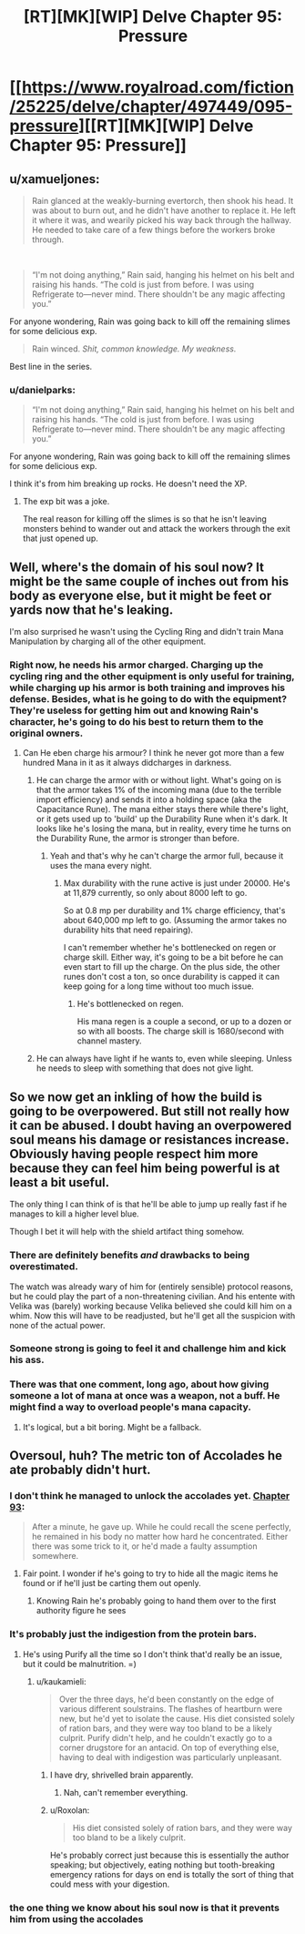 #+TITLE: [RT][MK][WIP] Delve Chapter 95: Pressure

* [[https://www.royalroad.com/fiction/25225/delve/chapter/497449/095-pressure][[RT][MK][WIP] Delve Chapter 95: Pressure]]
:PROPERTIES:
:Author: danielparks
:Score: 72
:DateUnix: 1589692031.0
:DateShort: 2020-May-17
:END:

** u/xamueljones:
#+begin_quote
  Rain glanced at the weakly-burning evertorch, then shook his head. It was about to burn out, and he didn't have another to replace it. He left it where it was, and wearily picked his way back through the hallway. He needed to take care of a few things before the workers broke through.
#+end_quote

​

#+begin_quote
  “I'm not doing anything,” Rain said, hanging his helmet on his belt and raising his hands. “The cold is just from before. I was using Refrigerate to---never mind. There shouldn't be any magic affecting you.”
#+end_quote

For anyone wondering, Rain was going back to kill off the remaining slimes for some delicious exp.

#+begin_quote
  Rain winced. /Shit, common knowledge. My weakness./
#+end_quote

Best line in the series.
:PROPERTIES:
:Author: xamueljones
:Score: 24
:DateUnix: 1589696860.0
:DateShort: 2020-May-17
:END:

*** u/danielparks:
#+begin_quote

  #+begin_quote
    “I'm not doing anything,” Rain said, hanging his helmet on his belt and raising his hands. “The cold is just from before. I was using Refrigerate to---never mind. There shouldn't be any magic affecting you.”
  #+end_quote

  For anyone wondering, Rain was going back to kill off the remaining slimes for some delicious exp.
#+end_quote

I think it's from him breaking up rocks. He doesn't need the XP.
:PROPERTIES:
:Author: danielparks
:Score: 7
:DateUnix: 1589698541.0
:DateShort: 2020-May-17
:END:

**** The exp bit was a joke.

The real reason for killing off the slimes is so that he isn't leaving monsters behind to wander out and attack the workers through the exit that just opened up.
:PROPERTIES:
:Author: xamueljones
:Score: 17
:DateUnix: 1589717887.0
:DateShort: 2020-May-17
:END:


** Well, where's the domain of his soul now? It might be the same couple of inches out from his body as everyone else, but it might be feet or yards now that he's leaking.

I'm also surprised he wasn't using the Cycling Ring and didn't train Mana Manipulation by charging all of the other equipment.
:PROPERTIES:
:Author: ulyssessword
:Score: 14
:DateUnix: 1589693488.0
:DateShort: 2020-May-17
:END:

*** Right now, he needs his armor charged. Charging up the cycling ring and the other equipment is only useful for training, while charging up his armor is both training and improves his defense. Besides, what is he going to do with the equipment? They're useless for getting him out and knowing Rain's character, he's going to do his best to return them to the original owners.
:PROPERTIES:
:Author: xamueljones
:Score: 15
:DateUnix: 1589697075.0
:DateShort: 2020-May-17
:END:

**** Can He eben charge his armour? I think he never got more than a few hundred Mana in it as it always didcharges in darkness.
:PROPERTIES:
:Author: Agasthenes
:Score: 2
:DateUnix: 1589707028.0
:DateShort: 2020-May-17
:END:

***** He can charge the armor with or without light. What's going on is that the armor takes 1% of the incoming mana (due to the terrible import efficiency) and sends it into a holding space (aka the Capacitance Rune). The mana either stays there while there's light, or it gets used up to 'build' up the Durability Rune when it's dark. It looks like he's losing the mana, but in reality, every time he turns on the Durability Rune, the armor is stronger than before.
:PROPERTIES:
:Author: xamueljones
:Score: 14
:DateUnix: 1589718063.0
:DateShort: 2020-May-17
:END:

****** Yeah and that's why he can't charge the armor full, because it uses the mana every night.
:PROPERTIES:
:Author: Agasthenes
:Score: 6
:DateUnix: 1589728790.0
:DateShort: 2020-May-17
:END:

******* Max durability with the rune active is just under 20000. He's at 11,879 currently, so only about 8000 left to go.

So at 0.8 mp per durability and 1% charge efficiency, that's about 640,000 mp left to go. (Assuming the armor takes no durability hits that need repairing).

I can't remember whether he's bottlenecked on regen or charge skill. Either way, it's going to be a bit before he can even start to fill up the charge. On the plus side, the other runes don't cost a ton, so once durability is capped it can keep going for a long time without too much issue.
:PROPERTIES:
:Author: ricree
:Score: 7
:DateUnix: 1589751837.0
:DateShort: 2020-May-18
:END:

******** He's bottlenecked on regen.

His mana regen is a couple a second, or up to a dozen or so with all boosts. The charge skill is 1680/second with channel mastery.
:PROPERTIES:
:Author: ulyssessword
:Score: 8
:DateUnix: 1589756183.0
:DateShort: 2020-May-18
:END:


***** He can always have light if he wants to, even while sleeping. Unless he needs to sleep with something that does not give light.
:PROPERTIES:
:Author: kaukamieli
:Score: 2
:DateUnix: 1589712522.0
:DateShort: 2020-May-17
:END:


** So we now get an inkling of how the build is going to be overpowered. But still not really how it can be abused. I doubt having an overpowered soul means his damage or resistances increase. Obviously having people respect him more because they can feel him being powerful is at least a bit useful.

The only thing I can think of is that he'll be able to jump up really fast if he manages to kill a higher level blue.

Though I bet it will help with the shield artifact thing somehow.
:PROPERTIES:
:Author: Watchful1
:Score: 11
:DateUnix: 1589693703.0
:DateShort: 2020-May-17
:END:

*** There are definitely benefits /and/ drawbacks to being overestimated.

The watch was already wary of him for (entirely sensible) protocol reasons, but he could play the part of a non-threatening civilian. And his entente with Velika was (barely) working because Velika believed she could kill him on a whim. Now this will have to be readjusted, but he'll get all the suspicion with none of the actual power.
:PROPERTIES:
:Author: Roxolan
:Score: 7
:DateUnix: 1589736625.0
:DateShort: 2020-May-17
:END:


*** Someone strong is going to feel it and challenge him and kick his ass.
:PROPERTIES:
:Author: kaukamieli
:Score: 6
:DateUnix: 1589712593.0
:DateShort: 2020-May-17
:END:


*** There was that one comment, long ago, about how giving someone a lot of mana at once was a weapon, not a buff. He might find a way to overload people's mana capacity.
:PROPERTIES:
:Author: WalterTFD
:Score: 2
:DateUnix: 1589859929.0
:DateShort: 2020-May-19
:END:

**** It's logical, but a bit boring. Might be a fallback.
:PROPERTIES:
:Author: Kaiern9
:Score: 1
:DateUnix: 1589884651.0
:DateShort: 2020-May-19
:END:


** Oversoul, huh? The metric ton of Accolades he ate probably didn't hurt.
:PROPERTIES:
:Author: Luminous_Lead
:Score: 2
:DateUnix: 1589731395.0
:DateShort: 2020-May-17
:END:

*** I don't think he managed to unlock the accolades yet. [[https://www.royalroad.com/fiction/25225/delve/chapter/491104/093-tomb][Chapter 93]]:

#+begin_quote
  After a minute, he gave up. While he could recall the scene perfectly, he remained in his body no matter how hard he concentrated. Either there was some trick to it, or he'd made a faulty assumption somewhere.
#+end_quote
:PROPERTIES:
:Author: danielparks
:Score: 15
:DateUnix: 1589732819.0
:DateShort: 2020-May-17
:END:

**** Fair point. I wonder if he's going to try to hide all the magic items he found or if he'll just be carting them out openly.
:PROPERTIES:
:Author: Luminous_Lead
:Score: 2
:DateUnix: 1589734458.0
:DateShort: 2020-May-17
:END:

***** Knowing Rain he's probably going to hand them over to the first authority figure he sees
:PROPERTIES:
:Author: IICVX
:Score: 14
:DateUnix: 1589765836.0
:DateShort: 2020-May-18
:END:


*** It's probably just the indigestion from the protein bars.
:PROPERTIES:
:Author: kaukamieli
:Score: 2
:DateUnix: 1589744842.0
:DateShort: 2020-May-18
:END:

**** He's using Purify all the time so I don't think that'd really be an issue, but it could be malnutrition. =)
:PROPERTIES:
:Author: Luminous_Lead
:Score: 1
:DateUnix: 1589814856.0
:DateShort: 2020-May-18
:END:

***** u/kaukamieli:
#+begin_quote
  Over the three days, he'd been constantly on the edge of various different soulstrains. The flashes of heartburn were new, but he'd yet to isolate the cause. His diet consisted solely of ration bars, and they were way too bland to be a likely culprit. Purify didn't help, and he couldn't exactly go to a corner drugstore for an antacid. On top of everything else, having to deal with indigestion was particularly unpleasant.
#+end_quote
:PROPERTIES:
:Author: kaukamieli
:Score: 6
:DateUnix: 1589816274.0
:DateShort: 2020-May-18
:END:

****** I have dry, shrivelled brain apparently.
:PROPERTIES:
:Author: Luminous_Lead
:Score: 3
:DateUnix: 1589827432.0
:DateShort: 2020-May-18
:END:

******* Nah, can't remember everything.
:PROPERTIES:
:Author: kaukamieli
:Score: 6
:DateUnix: 1589829264.0
:DateShort: 2020-May-18
:END:


****** u/Roxolan:
#+begin_quote
  His diet consisted solely of ration bars, and they were way too bland to be a likely culprit.
#+end_quote

He's probably correct just because this is essentially the author speaking; but objectively, eating nothing but tooth-breaking emergency rations for days on end is totally the sort of thing that could mess with your digestion.
:PROPERTIES:
:Author: Roxolan
:Score: 3
:DateUnix: 1589914950.0
:DateShort: 2020-May-19
:END:


*** the one thing we know about his soul now is that it *prevents* him from using the accolades
:PROPERTIES:
:Author: Reply_or_Not
:Score: 2
:DateUnix: 1589996433.0
:DateShort: 2020-May-20
:END:
